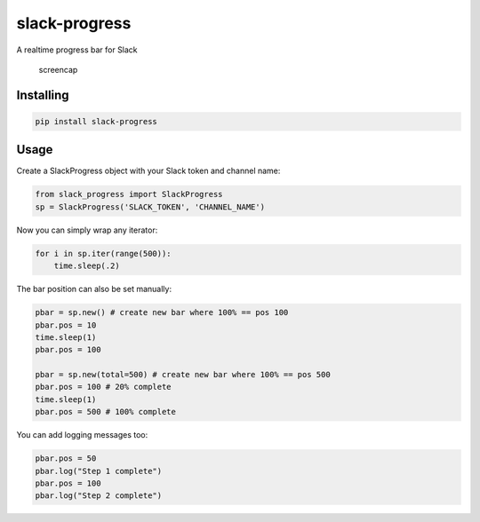slack-progress
==============

|PyPI version|

A realtime progress bar for Slack

.. figure:: http://i.imgur.com/103z4Io.gif
   :alt: slack-progress

   screencap

Installing
----------

.. code:: bash

   pip install slack-progress

Usage
-----

Create a SlackProgress object with your Slack token and channel name:

.. code:: python

   from slack_progress import SlackProgress
   sp = SlackProgress('SLACK_TOKEN', 'CHANNEL_NAME')

Now you can simply wrap any iterator:

.. code:: python

   for i in sp.iter(range(500)):
       time.sleep(.2)

The bar position can also be set manually:

.. code:: python

   pbar = sp.new() # create new bar where 100% == pos 100
   pbar.pos = 10
   time.sleep(1)
   pbar.pos = 100

   pbar = sp.new(total=500) # create new bar where 100% == pos 500
   pbar.pos = 100 # 20% complete
   time.sleep(1)
   pbar.pos = 500 # 100% complete

You can add logging messages too:

.. code:: python

   pbar.pos = 50
   pbar.log("Step 1 complete")
   pbar.pos = 100
   pbar.log("Step 2 complete")

.. |PyPI version| image:: https://badge.fury.io/py/slack-progress.svg
   :target: https://badge.fury.io/py/slack-progress
